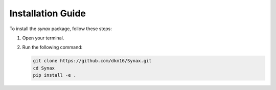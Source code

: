 Installation Guide
==================

To install the `synax` package, follow these steps:

1. Open your terminal.
2. Run the following command:

   .. code-block:: bash
      
      git clone https://github.com/dkn16/Synax.git
      cd Synax
      pip install -e .

